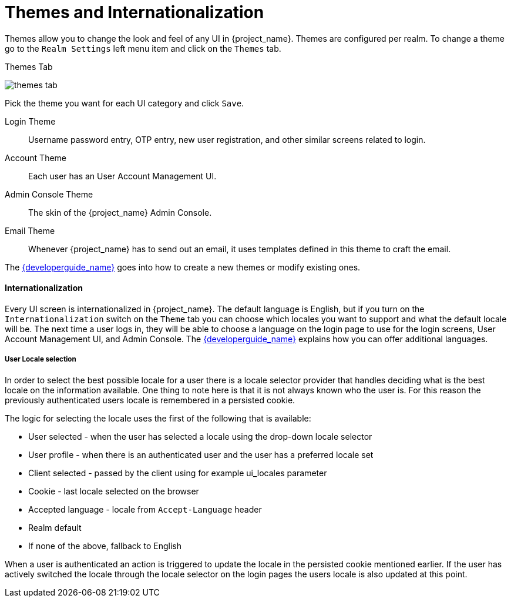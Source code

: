[[_themes]]
= Themes and Internationalization

Themes allow you to change the look and feel of any UI in {project_name}.  Themes are configured per realm.  To change
a theme go to the `Realm Settings` left menu item and click on the `Themes` tab.

.Themes Tab
image:{project_images}/themes-tab.png[]


Pick the theme you want for each UI category and click `Save`.

Login Theme::
  Username password entry, OTP entry, new user registration, and other similar screens related to login.
Account Theme::
  Each user has an User Account Management UI.
Admin Console Theme::
  The skin of the {project_name} Admin Console.
Email Theme::
  Whenever {project_name} has to send out an email, it uses templates defined in this theme to craft the email.



The link:{developerguide_link}[{developerguide_name}] goes into how to create a new themes or modify existing ones.

==== Internationalization

Every UI screen is internationalized in {project_name}.  The default language is English, but if you turn on the
`Internationalization` switch on the `Theme` tab you can choose which locales you want to support and what the default locale
will be.  The next time a user logs in, they will be able to choose a language on the login page to use for the login screens,
User Account Management UI, and Admin Console.  The link:{developerguide_link}[{developerguide_name}] explains
how you can offer additional languages.


[[_user_locale_selection]]
===== User Locale selection

In order to select the best possible locale for a user there is a locale selector provider that handles deciding what
is the best locale on the information available. One thing to note here is that it is not always known who the user is.
For this reason the previously authenticated users locale is remembered in a persisted cookie.

The logic for selecting the locale uses the first of the following that is available:

* User selected - when the user has selected a locale using the drop-down locale selector
* User profile - when there is an authenticated user and the user has a preferred locale set
* Client selected - passed by the client using for example ui_locales parameter
* Cookie - last locale selected on the browser
* Accepted language - locale from `Accept-Language` header
* Realm default
* If none of the above, fallback to English

When a user is authenticated an action is triggered to update the locale in the persisted cookie mentioned earlier. If the
user has actively switched the locale through the locale selector on the login pages the users locale is also updated at
this point.